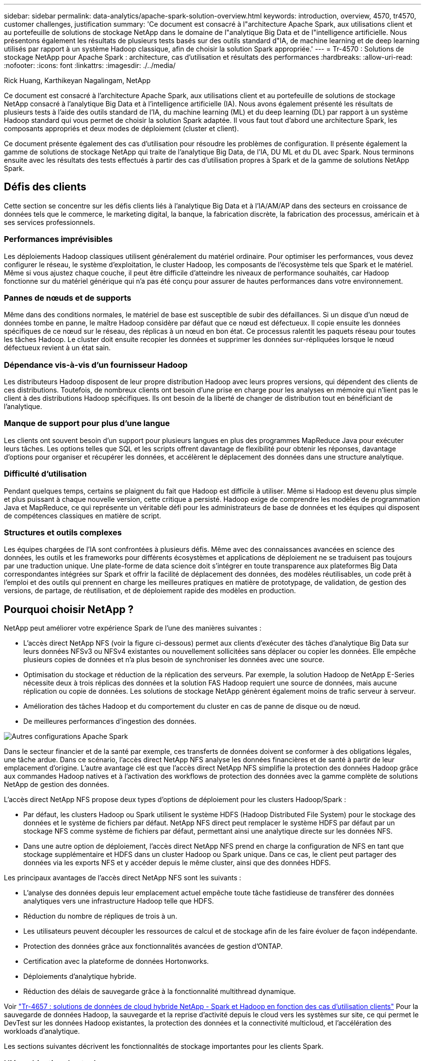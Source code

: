 ---
sidebar: sidebar 
permalink: data-analytics/apache-spark-solution-overview.html 
keywords: introduction, overview, 4570, tr4570, customer challenges, justification 
summary: 'Ce document est consacré à l"architecture Apache Spark, aux utilisations client et au portefeuille de solutions de stockage NetApp dans le domaine de l"analytique Big Data et de l"intelligence artificielle. Nous présentons également les résultats de plusieurs tests basés sur des outils standard d"IA, de machine learning et de deep learning utilisés par rapport à un système Hadoop classique, afin de choisir la solution Spark appropriée.' 
---
= Tr-4570 : Solutions de stockage NetApp pour Apache Spark : architecture, cas d'utilisation et résultats des performances
:hardbreaks:
:allow-uri-read: 
:nofooter: 
:icons: font
:linkattrs: 
:imagesdir: ./../media/


Rick Huang, Karthikeyan Nagalingam, NetApp

[role="lead"]
Ce document est consacré à l'architecture Apache Spark, aux utilisations client et au portefeuille de solutions de stockage NetApp consacré à l'analytique Big Data et à l'intelligence artificielle (IA). Nous avons également présenté les résultats de plusieurs tests à l'aide des outils standard de l'IA, du machine learning (ML) et du deep learning (DL) par rapport à un système Hadoop standard qui vous permet de choisir la solution Spark adaptée. Il vous faut tout d'abord une architecture Spark, les composants appropriés et deux modes de déploiement (cluster et client).

Ce document présente également des cas d'utilisation pour résoudre les problèmes de configuration. Il présente également la gamme de solutions de stockage NetApp qui traite de l'analytique Big Data, de l'IA, DU ML et du DL avec Spark. Nous terminons ensuite avec les résultats des tests effectués à partir des cas d'utilisation propres à Spark et de la gamme de solutions NetApp Spark.



== Défis des clients

Cette section se concentre sur les défis clients liés à l'analytique Big Data et à l'IA/AM/AP dans des secteurs en croissance de données tels que le commerce, le marketing digital, la banque, la fabrication discrète, la fabrication des processus, américain et à ses services professionnels.



=== Performances imprévisibles

Les déploiements Hadoop classiques utilisent généralement du matériel ordinaire. Pour optimiser les performances, vous devez configurer le réseau, le système d'exploitation, le cluster Hadoop, les composants de l'écosystème tels que Spark et le matériel. Même si vous ajustez chaque couche, il peut être difficile d'atteindre les niveaux de performance souhaités, car Hadoop fonctionne sur du matériel générique qui n'a pas été conçu pour assurer de hautes performances dans votre environnement.



=== Pannes de nœuds et de supports

Même dans des conditions normales, le matériel de base est susceptible de subir des défaillances. Si un disque d'un nœud de données tombe en panne, le maître Hadoop considère par défaut que ce nœud est défectueux. Il copie ensuite les données spécifiques de ce nœud sur le réseau, des réplicas à un nœud en bon état. Ce processus ralentit les paquets réseau pour toutes les tâches Hadoop. Le cluster doit ensuite recopier les données et supprimer les données sur-répliquées lorsque le nœud défectueux revient à un état sain.



=== Dépendance vis-à-vis d'un fournisseur Hadoop

Les distributeurs Hadoop disposent de leur propre distribution Hadoop avec leurs propres versions, qui dépendent des clients de ces distributions. Toutefois, de nombreux clients ont besoin d'une prise en charge pour les analyses en mémoire qui n'lient pas le client à des distributions Hadoop spécifiques. Ils ont besoin de la liberté de changer de distribution tout en bénéficiant de l'analytique.



=== Manque de support pour plus d'une langue

Les clients ont souvent besoin d'un support pour plusieurs langues en plus des programmes MapReduce Java pour exécuter leurs tâches. Les options telles que SQL et les scripts offrent davantage de flexibilité pour obtenir les réponses, davantage d'options pour organiser et récupérer les données, et accélèrent le déplacement des données dans une structure analytique.



=== Difficulté d'utilisation

Pendant quelques temps, certains se plaignent du fait que Hadoop est difficile à utiliser. Même si Hadoop est devenu plus simple et plus puissant à chaque nouvelle version, cette critique a persisté. Hadoop exige de comprendre les modèles de programmation Java et MapReduce, ce qui représente un véritable défi pour les administrateurs de base de données et les équipes qui disposent de compétences classiques en matière de script.



=== Structures et outils complexes

Les équipes chargées de l'IA sont confrontées à plusieurs défis. Même avec des connaissances avancées en science des données, les outils et les frameworks pour différents écosystèmes et applications de déploiement ne se traduisent pas toujours par une traduction unique. Une plate-forme de data science doit s'intégrer en toute transparence aux plateformes Big Data correspondantes intégrées sur Spark et offrir la facilité de déplacement des données, des modèles réutilisables, un code prêt à l'emploi et des outils qui prennent en charge les meilleures pratiques en matière de prototypage, de validation, de gestion des versions, de partage, de réutilisation, et de déploiement rapide des modèles en production.



== Pourquoi choisir NetApp ?

NetApp peut améliorer votre expérience Spark de l'une des manières suivantes :

* L'accès direct NetApp NFS (voir la figure ci-dessous) permet aux clients d'exécuter des tâches d'analytique Big Data sur leurs données NFSv3 ou NFSv4 existantes ou nouvellement sollicitées sans déplacer ou copier les données. Elle empêche plusieurs copies de données et n'a plus besoin de synchroniser les données avec une source.
* Optimisation du stockage et réduction de la réplication des serveurs. Par exemple, la solution Hadoop de NetApp E-Series nécessite deux à trois réplicas des données et la solution FAS Hadoop requiert une source de données, mais aucune réplication ou copie de données. Les solutions de stockage NetApp génèrent également moins de trafic serveur à serveur.
* Amélioration des tâches Hadoop et du comportement du cluster en cas de panne de disque ou de nœud.
* De meilleures performances d'ingestion des données.


image:apache-spark-image1.png["Autres configurations Apache Spark"]

Dans le secteur financier et de la santé par exemple, ces transferts de données doivent se conformer à des obligations légales, une tâche ardue. Dans ce scénario, l'accès direct NetApp NFS analyse les données financières et de santé à partir de leur emplacement d'origine. L'autre avantage clé est que l'accès direct NetApp NFS simplifie la protection des données Hadoop grâce aux commandes Hadoop natives et à l'activation des workflows de protection des données avec la gamme complète de solutions NetApp de gestion des données.

L'accès direct NetApp NFS propose deux types d'options de déploiement pour les clusters Hadoop/Spark :

* Par défaut, les clusters Hadoop ou Spark utilisent le système HDFS (Hadoop Distributed File System) pour le stockage des données et le système de fichiers par défaut. NetApp NFS direct peut remplacer le système HDFS par défaut par un stockage NFS comme système de fichiers par défaut, permettant ainsi une analytique directe sur les données NFS.
* Dans une autre option de déploiement, l'accès direct NetApp NFS prend en charge la configuration de NFS en tant que stockage supplémentaire et HDFS dans un cluster Hadoop ou Spark unique. Dans ce cas, le client peut partager des données via les exports NFS et y accéder depuis le même cluster, ainsi que des données HDFS.


Les principaux avantages de l'accès direct NetApp NFS sont les suivants :

* L'analyse des données depuis leur emplacement actuel empêche toute tâche fastidieuse de transférer des données analytiques vers une infrastructure Hadoop telle que HDFS.
* Réduction du nombre de répliques de trois à un.
* Les utilisateurs peuvent découpler les ressources de calcul et de stockage afin de les faire évoluer de façon indépendante.
* Protection des données grâce aux fonctionnalités avancées de gestion d'ONTAP.
* Certification avec la plateforme de données Hortonworks.
* Déploiements d'analytique hybride.
* Réduction des délais de sauvegarde grâce à la fonctionnalité multithread dynamique.


Voir link:hdcs-sh-solution-overview.html["Tr-4657 : solutions de données de cloud hybride NetApp - Spark et Hadoop en fonction des cas d'utilisation clients"^] Pour la sauvegarde de données Hadoop, la sauvegarde et la reprise d'activité depuis le cloud vers les systèmes sur site, ce qui permet le DevTest sur les données Hadoop existantes, la protection des données et la connectivité multicloud, et l'accélération des workloads d'analytique.

Les sections suivantes décrivent les fonctionnalités de stockage importantes pour les clients Spark.



=== Hiérarchisation du stockage

La hiérarchisation du stockage Hadoop permet de stocker des fichiers de différents types de stockage conformément à une règle de stockage. Les types de stockage sont notamment `hot`, `cold`, `warm`, `all_ssd`, `one_ssd`, et `lazy_persist`.

Nous avons validé la hiérarchisation du stockage Hadoop sur un contrôleur de stockage NetApp AFF et un contrôleur de stockage E-Series avec des disques SSD et SAS utilisant différentes règles de stockage. Le cluster Spark avec l'AFF-A800 dispose de quatre nœuds de traitement, tandis que le cluster avec l'E-Series en compte huit. Cette comparaison a notamment pour objectif de comparer les performances des SSD et des disques durs.

La figure suivante montre les performances des solutions NetApp pour un SSD Hadoop.

image:apache-spark-image2.png["Temps de tri de 1 To de données."]

* La configuration NL-SAS de base utilisait huit nœuds de calcul et 96 disques NL-SAS. Cette configuration a généré 1 To de données en 4 minutes et 38 secondes.  Voir https://www.netapp.com/pdf.html?item=/media/16462-tr-3969.pdf["Tr-3969 solution NetApp E-Series pour Hadoop"^] pour plus d'informations sur le cluster et la configuration du stockage.
* Grâce à TeraGen, la configuration SSD a généré 1 To de données 15,6 fois plus vite que la configuration NL-SAS. De plus, la configuration SSD utilisait deux fois moins de nœuds de calcul et deux fois moins de disques (24 disques SSD au total). En fonction de la durée d'exécution des tâches, elle était presque deux fois plus rapide que la configuration NL-SAS.
* Grâce à Terasort, la configuration SSD a trié 1 To de données 1138.36 fois plus vite que la configuration NL-SAS. De plus, la configuration SSD utilisait deux fois moins de nœuds de calcul et deux fois moins de disques (24 disques SSD au total). Par conséquent, par disque, c'était environ trois fois plus rapide que la configuration NL-SAS.
* En passant de disques rotatifs à un système 100 % Flash, le message clé est d'améliorer les performances. Le nombre de nœuds de calcul n'était pas un goulot d'étranglement. Avec le stockage 100 % Flash de NetApp, les performances d'exécution évoluent parfaitement.
* Avec NFS, les données étaient fonctionnellement équivalentes au regroupement des pools, ce qui permet de réduire le nombre de nœuds de calcul en fonction de votre charge de travail. Les utilisateurs du cluster Apache Spark n'ont pas besoin de rééquilibrer manuellement les données lors de la modification du nombre de nœuds de calcul.




=== Évolutivité des performances - évolutivité horizontale

Pour augmenter la puissance de calcul d'un cluster Hadoop dans une solution AFF, il est possible d'ajouter des nœuds de données avec un nombre approprié de contrôleurs de stockage. NetApp recommande de démarrer avec quatre nœuds de données par baie de contrôleur de stockage, puis d'augmenter le nombre de huit nœuds de données par contrôleur de stockage, en fonction des caractéristiques des charges de travail.

AFF et FAS sont parfaits pour l'analytique sur place. Vous pouvez ajouter des gestionnaires de nœuds et, sans interrompre l'activité, un contrôleur de stockage à la demande sans interrompre l'activité. Nous proposons des fonctionnalités riches avec AFF et FAS, notamment la prise en charge des supports NVMe, l'efficacité garantie, la réduction des données, la qualité de service, l'analytique prédictive, tiering, réplication, déploiement dans le cloud et sécurité. Pour aider les clients à satisfaire leurs besoins, NetApp propose des fonctionnalités telles que l'analytique des systèmes de fichiers, les quotas et l'équilibrage de la charge intégrée sans frais de licence supplémentaires. NetApp fournit de meilleures performances que ses concurrents en termes de nombre de tâches simultanées, de latence inférieure ou d'opérations simplifiées, et un débit par seconde supérieur à celui de ses concurrents. De plus, NetApp Cloud Volumes ONTAP s'exécute sur les trois principaux fournisseurs cloud.



=== Évolutivité des performances - évolutivité verticale

Les fonctionnalités scale-up permettent d'ajouter des disques aux systèmes AFF, FAS et E-Series lorsque vous avez besoin de capacité de stockage supplémentaire. Avec Cloud Volumes ONTAP, l'évolutivité du stockage jusqu'au niveau des po est deux facteurs : Tiering des données peu utilisées vers un stockage objet à partir d'un stockage bloc et pile des licences Cloud Volumes ONTAP sans calcul supplémentaire.



=== Protocoles multiples

Les systèmes NetApp prennent en charge la plupart des protocoles pour les déploiements Hadoop, notamment SAS, iSCSI, FCP, InfiniBand, Et NFS.



=== Solutions opérationnelles et prises en charge

Les solutions Hadoop décrites dans ce document sont prises en charge par NetApp. Ces solutions sont également certifiées avec les principaux distributeurs Hadoop. Pour plus d'informations, reportez-vous à la section https://www.mapr.com/partners/partner/netapp["MAPR"^] site, le http://hortonworks.com/partner/netapp/["Hortonworks"^] Et le Cloudera http://www.cloudera.com/partners/partners-listing.html?q=netapp["certification"^] et http://www.cloudera.com/partners/solutions/netapp.html["en tant que partenaire"^] distants.
